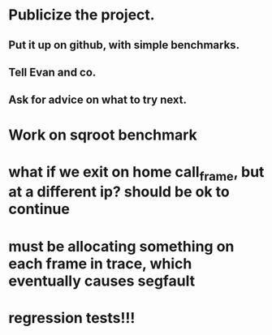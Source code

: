 * Publicize the project. 
** Put it up on github, with simple benchmarks.
** Tell Evan and co.
** Ask for advice on what to try next.

* Work on sqroot benchmark

* what if we exit on home call_frame, but at a different ip? should be ok to continue

* must be allocating something on each frame in trace, which eventually causes segfault

* regression tests!!!
